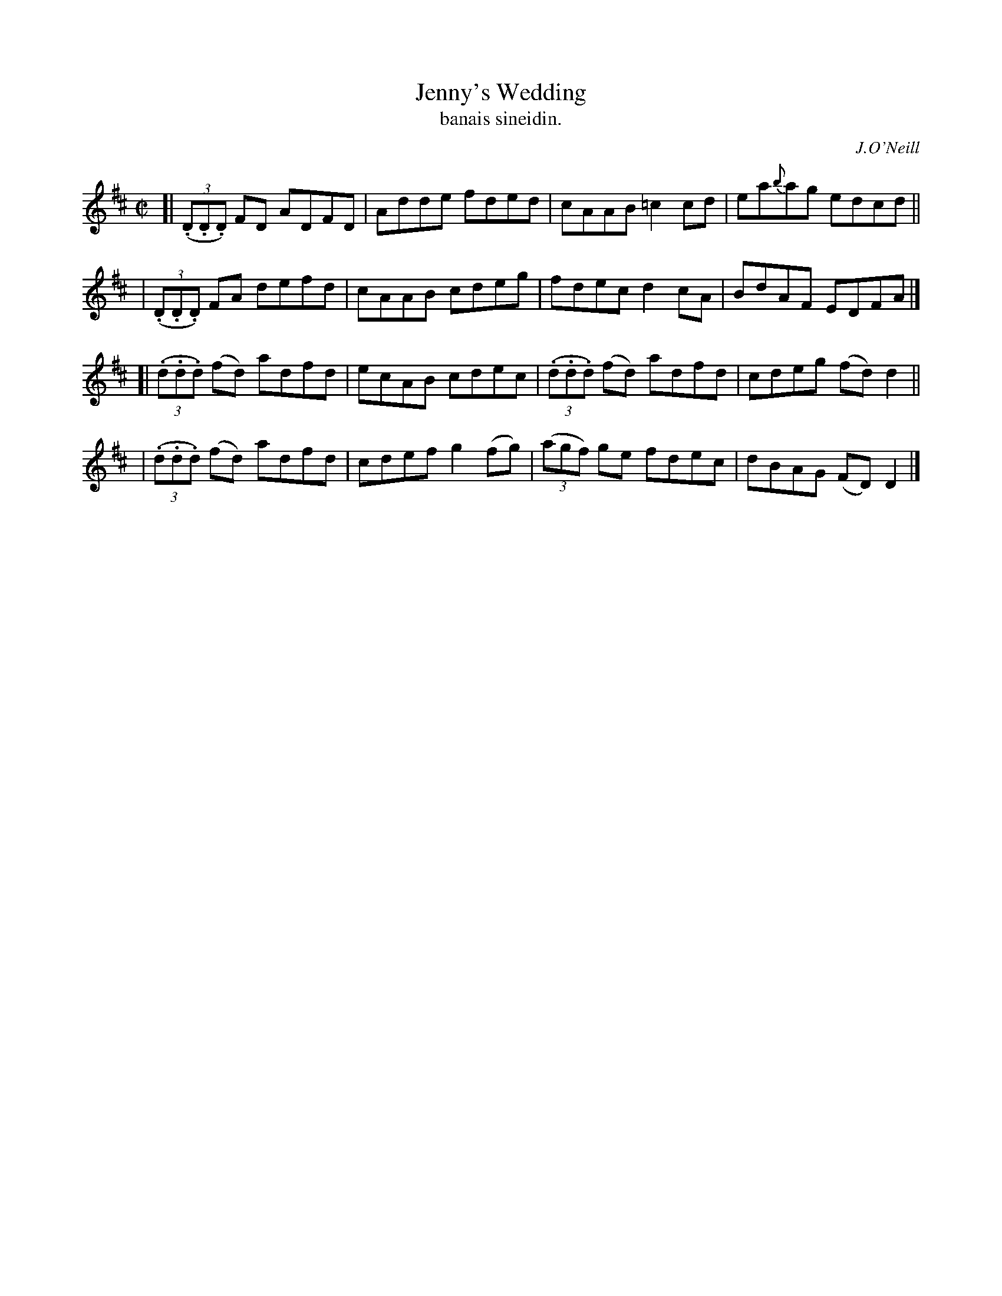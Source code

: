 X: 1479
T: Jenny's Wedding
T: banais sineidin.
R: reel
%S: s:4 b:16(4+4+4+4)
B: O'Neill's Music of Ireland, 1479
O: J.O'Neill
Z: usually played in D Mixolydian (one sharp) these days
Z: John B. Walsh, 8/22/96
M: C|
L: 1/8
K: D
[| ((3.D.D.D)  FD  ADFD | Adde fded   | cAAB =c2 cd | ea{b}ag edcd ||
|  ((3.D.D.D)  FA  defd | cAAB cdeg   | fdec  d2 cA | BdAF EDFA |]
[| ((3.d.d.d) (fd) adfd | ecAB cdec   | ((3.d.d.d) (fd) adfd | cdeg (fd) d2 ||
|  ((3.d.d.d) (fd) adfd | cdef g2(fg) | ((3agf) ge fdec | dBAG (FD) D2 |]
